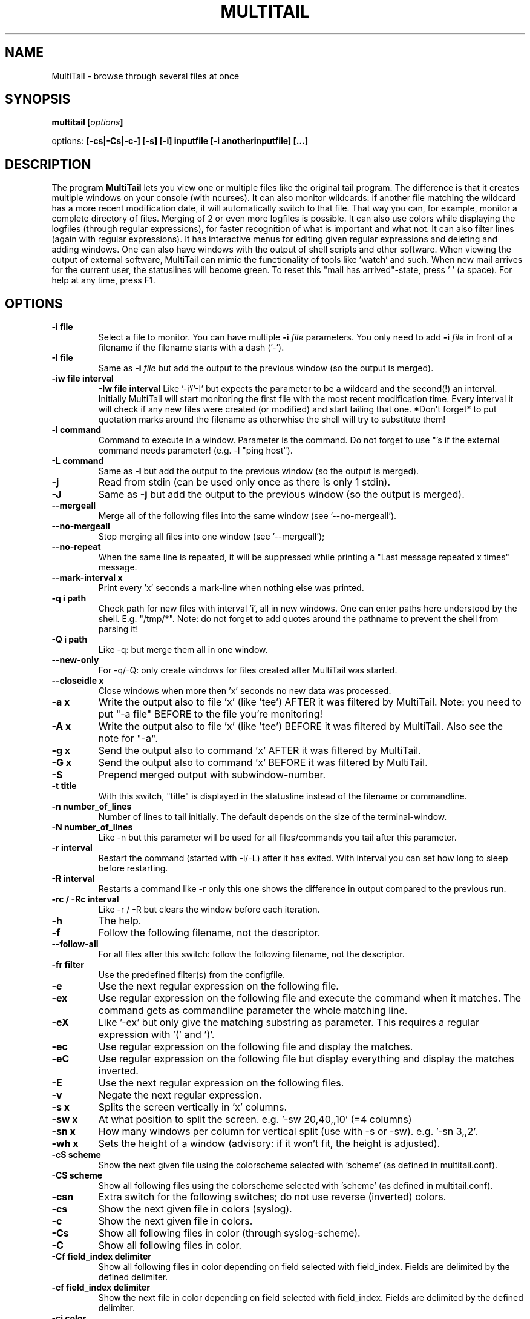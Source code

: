 .\" Copyright Folkert van Heusden, 2007
.\"
.\" This file may be copied under the conditions described
.\" in the GNU GENERAL PUBLIC LICENSE, Version 1, September 1998
.\" that should have been distributed together with this file.
.\"
.TH MULTITAIL 1 2007-02 "MultiTail"
.SH NAME
MultiTail \- browse through several files at once
.SH SYNOPSIS
.BI "multitail [" options "]
.sp
options:
.BI "[\-cs|\-Cs|\-c\-] [\-s] [\-i] inputfile [\-i anotherinputfile] [...]"
.sp
.SH DESCRIPTION
The program
.B MultiTail
lets you view one or multiple files like the original tail program. The difference is that it creates multiple windows on your console (with ncurses). It can also monitor wildcards: if another file matching the wildcard has a more recent modification date, it will automatically switch to that file. That way you can, for example, monitor a complete directory of files. Merging of 2 or even more logfiles is possible. It can also use colors while displaying the logfiles (through regular expressions), for faster recognition of what is important and what not. It can also filter lines (again with regular expressions). It has interactive menus for editing given regular expressions and deleting and adding windows. One can also have windows with the output of shell scripts and other software. When viewing the output of external software, MultiTail can mimic the functionality of tools like 'watch' and such. When new mail arrives for the current user, the statuslines will become green. To reset this "mail has arrived"-state, press ' ' (a space). For help at any time, press F1.

.PP
.SH OPTIONS
.TP
.B "\-i" file
Select a file to monitor. You can have multiple
.BI "\-i " file
parameters.
You only need to add
.BI "\-i " file
in front of a filename if the filename starts with a dash ('-').
.TP
.B "\-I" file
Same as
.BI "\-i " file
but add the output to the previous window (so the output is merged).
.TP
.B "-iw" file interval
.B "-Iw" file interval
Like '-i'/'-I' but expects the parameter to be a wildcard and the second(!) an interval.
Initially MultiTail will start monitoring the first file with the most recent modification
time. Every interval it will check if any new files were created (or modified) and start tailing
that one. *Don't forget* to put quotation marks around the filename as otherwhise the shell will
try to substitute them!
.TP
.B "\-l" command
Command to execute in a window. Parameter is the command. Do not forget to use "'s if the external command needs parameter! (e.g. -l "ping host").
.TP
.B "\-L" command
Same as
.BI "\-l"
but add the output to the previous window (so the output is merged).
.TP
.B "\-j"
Read from stdin (can be used only once as there is only 1 stdin).
.TP
.B "\-J"
Same as
.BI "-j"
but add the output to the previous window (so the output is merged).
.TP
.B "\-\-mergeall"
Merge all of the following files into the same window (see '--no-mergeall').
.TP
.B "\-\-no\-mergeall"
Stop merging all files into one window (see '--mergeall');
.TP
.B "\-\-no\-repeat"
When the same line is repeated, it will be suppressed while printing a "Last message repeated x times" message.
.TP
.B "\-\-mark\-interval x"
Print every 'x' seconds a mark-line when nothing else was printed.
.TP
.B "\-q i path"
Check path for new files with interval 'i', all in new windows. One can enter paths here understood by the shell. E.g. "/tmp/*". Note: do not forget to add quotes around the pathname to prevent the shell from parsing it!
.TP
.B "\-Q i path"
Like -q: but merge them all in one window.
.TP
.B "\-\-new\-only"
For -q/-Q: only create windows for files created after MultiTail was started.
.TP
.B "\-\-closeidle x
Close windows when more then 'x' seconds no new data was processed.
.TP
.B "\-a x"
Write the output also to file 'x' (like 'tee') AFTER it was filtered by MultiTail. Note: you need to put "-a file" BEFORE to the file you're monitoring!
.TP
.B "\-A x"
Write the output also to file 'x' (like 'tee') BEFORE it was filtered by MultiTail. Also see the note for "-a".
.TP
.B "-g x"
Send the output also to command 'x' AFTER it was filtered by MultiTail.
.TP
.B "-G x"
Send the output also to command 'x' BEFORE it was filtered by MultiTail.
.TP
.B "\-S"
Prepend merged output with subwindow-number.
.TP
.B "\-t" title
With this switch, "title" is displayed in the statusline instead of the filename or commandline.
.TP
.B "\-n" number_of_lines
Number of lines to tail initially. The default depends on the size of the terminal-window.
.TP
.B "\-N" number_of_lines
Like -n but this parameter will be used for all files/commands you tail after this parameter.
.TP
.B "\-r" interval
Restart the command (started with -l/-L) after it has exited. With interval you can set how long to sleep before restarting.
.TP
.B "\-R" interval
Restarts a command like -r only this one shows the difference in output compared to the previous run.
.TP
.B "\-rc" / "\-Rc" interval
Like \-r / \-R but clears the window before each iteration.
.TP
.B "\-h"
The help.
.TP
.B "\-f"
Follow the following filename, not the descriptor.
.TP
.B "\--follow-all"
For all files after this switch: follow the following filename, not the descriptor.
.TP
.B "\-fr" filter
Use the predefined filter(s) from the configfile.
.TP
.B "\-e"
Use the next regular expression on the following file.
.TP
.B "\-ex"
Use regular expression on the following file and execute the command when it matches. The command gets as commandline parameter the whole matching line.
.TP
.B "\-eX"
Like '-ex' but only give the matching substring as parameter. This requires a regular expression with '(' and ')'.
.TP
.B "\-ec"
Use regular expression on the following file and display the matches.
.TP
.B "\-eC"
Use regular expression on the following file but display everything and display the matches inverted.
.TP
.B "\-E"
Use the next regular expression on the following files.
.TP
.B "\-v"
Negate the next regular expression.
.TP
.B "\-s x"
Splits the screen vertically in 'x' columns.
.TP
.B "\-sw x"
At what position to split the screen. e.g. '-sw 20,40,,10' (=4 columns)
.TP
.B "\-sn x"
How many windows per column for vertical split (use with -s or -sw). e.g. '-sn 3,,2'.
.TP
.B "\-wh x"
Sets the height of a window (advisory: if it won't fit, the height is adjusted).
.TP
.B "\-cS" scheme
Show the next given file using the colorscheme selected with 'scheme' (as defined in multitail.conf).
.TP
.B "\-CS" scheme
Show all following files using the colorscheme selected with 'scheme' (as defined in multitail.conf).
.TP
.B "\-csn"
Extra switch for the following switches; do not use reverse (inverted) colors.
.TP
.B "\-cs"
Show the next given file in colors (syslog).
.TP
.B "\-c"
Show the next given file in colors.
.TP
.B "\-Cs"
Show all following files in color (through syslog-scheme).
.TP
.B "\-C"
Show all following files in color.
.TP
.B "\-Cf field_index delimiter"
Show all following files in color depending on field selected with field_index. Fields are delimited by the defined delimiter.
.TP
.B "\-cf field_index delimiter"
Show the next file in color depending on field selected with field_index. Fields are delimited by the defined delimiter.
.TP
.B "\-ci color"
Use a specific color. Usefull when merging multiple outputs.
.TP
.B "\-cT terminalmode"
Interpret terminal codes. Only ANSI supported at this time.
.TP
.B "\-c\-"
Do NOT colorize the following file.
.TP
.B "\-C\-"
Do NOT colorize the following files.
.TP
.B "\-ts"
Add a timestamp to each line (format is configurable in multitail.conf).
.TP
.B "\-Z color"
Specify the color-attributes for the markerline.
.TP
.B "\-T"
A timestamp will be placed in the markerline.
.TP
.B "\-d"
Do NOT update statusline.
.TP
.B "\-D"
Do not display a statusline at all.
.TP
.B "\-du"
Put the statusline above the data window.
.TP
.B "\-z"
Do not display "window closed" windows.
.TP
.B "\-u"
Set screen updateinterval (for slow links).
.TP
.B "\-m nlines"
Set buffersize
Set
.BI "nlines"
to 0 (zero) if you want no limits on the buffering.
.TP
.B "\-mb x"
Set scrollback buffer size (in bytes, use xKB/MB/GB).
.TP
.B "\-M nlines"
Set the buffersize on ALL following files.
.TP
.B "\-p x [y]"
Set linewrap: a = print everything including linewrap. l = just show everything starting at the left until the rightside of the window is reached. r = show everything starting from the right of the line. s = show everything starting with the processname. S = show everything starting after the processname. o = show everything starting at offset 'y'.
.TP
.B "\-P x [y]"
Like -p but for all following windows.
.TP
.B "\-ke x"
Strip parts of the input using regular expression 'x'.
.TP
.B "\-kr x y"
Strip parts of the input starting at offset x and ending (not including!) offset y.
.TP
.B "\-kc x y"
Strip parts of the input: strip column 'y' with delimiter 'x'.
.TP
.B "\-ks x"
Use editscheme 'x' from configfile.
.TP
.B "\-w"
Do not use colors.
.TP
.B "\-b" n
Sets the TAB-width.
.TP
.B "\--config" filename
Load the configuration from given filename.
.TP
.B "\-x"
Set xterm-title: %f will be replaced with the last changed file, %h with the hostname, %l with the load of the system, %m with "New mail!" when the current user has new mail, %u with the current effective user, %t timestamp of last changed file, %% with a %
.TP
.B "\-o" configfile-item
Proces a configurationfile item via the commandline in case you cannot edit the default configfile.
.TP
.B "\--cont"
Reconnect lines with a '\' at the end.
.TP
.B "\--mark-interval interval"
When nothing comes in, print a '---mark---' line every 'interval' seconds.
.TP
.B "\--mark-change"
When multiple files are merged an multitail switches between two windows, print a markerline with the filename.
.TP
.B "\--no-mark-change"
Do NOT print the markerline when the file changes (overrides the configfile).
.TP
.B "\--label text"
Put "text" in front of each line. Usefull when merging multiple files and/or commands.
.TP
.B "\--retry
Keep trying to open the following file if it is inaccessible.
.TP
.B "\--retry-all
Like --retry but for all following files.
.TP
.B "\-cv x"
Use conversion scheme 'x' (see multitail.conf).
.TP
.B "\--basename"
Only display the filename (and not the path) in the statusline.
.TP
.B "\-F file"
Use 'file' as configfile (instead of default configfile).
.TP
.B "\--no-load-global-config"
Do NOT load the global configfile.
.TP
.B "\--beep-interval x"
Let the terminal beep for every x-th line processed. Press 'i' in the main menu to see how many times it beeped.
.TP
.B "\--bi x"
Like '\--beep-interval' but only for current (sub-)window. Statistics on the number of beeps can be found in the statistics for this (sub-)window. Press 't' in the main menu.
.TP
.B "\-H"
Show heartbeat (to keep your sessions alive).
.TP
.B "\-V"
Show the version and exit.

.SH KEYS
You can press a couple of keys while the program runs.
To see a list of them, press F1 (or ^h). You can press F1 (or ^h) at any time: it gives you context related information.
Press 'q' to exit the program.

.SH EXAMPLES
See http://www.vanheusden.com/multitail/examples.html for more and other examples.
.TP
.B "multitail /var/log/apache/access_log logfile \-i \-filestartingwithdatsh"
This creates three windows. One with the contents of /var/log/apache/access_log, one with the contents of logfile and so on.
.TP
.B "multitail -R 2 -l \(dqnetstat -t\(dq"
This runs netstat every 2 seconds and then shows what has changed since the previous run. That way one can see new connections being made and closed connections fading away.
.TP
.B "multitail logfile \-l \(dqping 192.168.1.3\(dq
This creates two windows. One with the contents of logfile, one with with the output of 'ping 192.168.1.3'.
.TP
.B "multitail /var/log/apache/access_log \-I /var/log/apache/error_log"
This creates
.BI "one"
window with the contents of /var/log/apache/access_log
.BI "merged"
with the contents of /var/log/apache/error_log.
.TP
.B "multitail \-M 0 /var/log/apache/access_log \-I /var/log/apache/error_log"
Same as previous example. This example will store all logged entries in a buffer so that you can later on browse through them (by pressing '
.BI "b"
 ').

.SH BUGS
As this program grew larger and larger over the time with new functionality sometimes added ad-hoc, some bugs may have been introduced. Please notify folkert@vanheusden.com if you find any.
.PP
Well, except for the resizing of your terminal window. The program might
crash when doing such things. Upgrading the ncurses library to at least
version 5.3 might help in that case.

.SH "SEE ALSO"
.BR http://www.vanheusden.com/multitail/

.SH NOTES
This page describes
.B MultiTail
as found in the multitail-4.3.1 package; other versions may differ slightly.
Mail corrections and additions to folkert@vanheusden.com.
Report bugs in the program to folkert@vanheusden.com.
